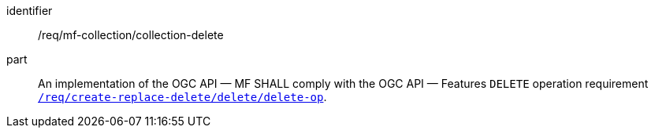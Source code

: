 ////
[[req_mfc-collection-op-delete]]
[width="90%",cols="2,6a",options="header"]
|===
^|*Requirement {counter:req-id}* |*/req/mf-collection/collection-delete*
^|A |An implementation of the OGC API — MF SHALL comply with the OGC API — Features `DELETE` operation requirement link:http://docs.ogc.org/DRAFTS/20-002.html#_operation_3[`/req/create-replace-delete/delete/delete-op`].
|===
////

[[req_mfc-collection-op-delete]]
[requirement]
====
[%metadata]
identifier:: /req/mf-collection/collection-delete
part:: An implementation of the OGC API — MF SHALL comply with the OGC API — Features `DELETE` operation requirement link:http://docs.ogc.org/DRAFTS/20-002.html#_operation_3[`/req/create-replace-delete/delete/delete-op`].
====